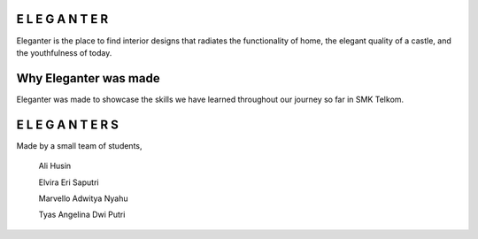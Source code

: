 ###################
E L E G A N T E R
###################

Eleganter is the place to find interior designs that radiates the functionality of home, the elegant quality of a castle, and the youthfulness of today.

###################
Why Eleganter was made
###################

Eleganter was made to showcase the skills we have learned throughout our journey so far in SMK Telkom.

###################
E L E G A N T E R S
###################

Made by a small team of students,
  
  Ali Husin

  Elvira Eri Saputri

  Marvello Adwitya Nyahu

  Tyas Angelina Dwi Putri
